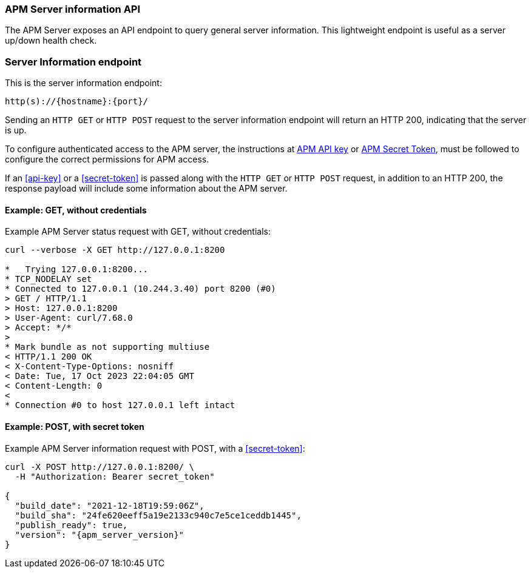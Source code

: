 [[api-info]]
=== APM Server information API

The APM Server exposes an API endpoint to query general server information.
This lightweight endpoint is useful as a server up/down health check.

[float]
[[api-info-endpoint]]
=== Server Information endpoint

This is the server information endpoint:

[source,bash]
------------------------------------------------------------
http(s)://{hostname}:{port}/
------------------------------------------------------------

Sending an `HTTP GET` or `HTTP POST` request to the server information endpoint
will return an HTTP 200, indicating that the server is up.

To configure authenticated access to the APM server,
the instructions at <<api-key,APM API key>> or <<secret-token,APM Secret Token>>,
must be followed to configure the correct permissions for APM access.

If an <<api-key>> or a <<secret-token>> is passed along with
the `HTTP GET` or `HTTP POST` request, in addition to an HTTP 200,
the response payload will include some information about the APM server.

[float]
[[api-info-example-get-without-credentials]]
==== Example: GET, without credentials

Example APM Server status request with GET, without credentials:

["source","sh",subs="attributes"]
---------------------------------------------------------------------------
curl --verbose -X GET http://127.0.0.1:8200

*   Trying 127.0.0.1:8200...
* TCP_NODELAY set
* Connected to 127.0.0.1 (10.244.3.40) port 8200 (#0)
> GET / HTTP/1.1
> Host: 127.0.0.1:8200
> User-Agent: curl/7.68.0
> Accept: */*
>
* Mark bundle as not supporting multiuse
< HTTP/1.1 200 OK
< X-Content-Type-Options: nosniff
< Date: Tue, 17 Oct 2023 22:04:05 GMT
< Content-Length: 0
<
* Connection #0 to host 127.0.0.1 left intact
---------------------------------------------------------------------------

[float]
[[api-info-example-post-with-secret-token]]
==== Example: POST, with secret token

Example APM Server information request with POST, with a <<secret-token>>:

["source","sh",subs="attributes"]
---------------------------------------------------------------------------
curl -X POST http://127.0.0.1:8200/ \
  -H "Authorization: Bearer secret_token"

{
  "build_date": "2021-12-18T19:59:06Z",
  "build_sha": "24fe620eeff5a19e2133c940c7e5ce1ceddb1445",
  "publish_ready": true,
  "version": "{apm_server_version}"
}
---------------------------------------------------------------------------
